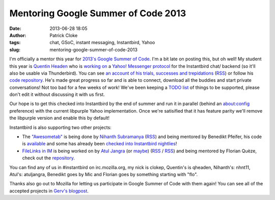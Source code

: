Mentoring Google Summer of Code 2013
####################################
:date: 2013-06-28 18:05
:author: Patrick Cloke
:tags: chat, GSoC, instant messaging, Instantbird, Yahoo
:slug: mentoring-google-summer-of-code-2013

I'm officially a mentor this year for `2013's Google Summer of Code`_.
I'm a bit late on posting this, but oh well! My student this year is
`Quentin Headen`_ who is `working on`_ a `Yahoo! Messenger protocol`_
for the Instantbird chat/ backend (so it'll also be usable via
Thunderbird). You can see `an account of his trials, successes and
trepidations`_ (`RSS`_) or follow his `code repository`_. He's made
great progress so far and is able to connect, download all the buddies
and start private conversations! Not too bad for a few weeks of work!
We've been keeping a `TODO list`_ of things to be supported, please
don't edit it without discussing it with us first.

Our hope is to get this checked into Instantbird by the end of summer
and run it in parallel (behind an about:config preference) with the
current libpurple Yahoo implementation. Once we're satisified that it
has feature parity we'll remove the libpurple version and enable this by
default!

Instantbird is also supporting two other projects:

-  The `"Awesometab"`_ is being done by `Nihanth Subramanya`_
   (`RSS <http://awesometab.blogspot.com/feeds/posts/default?alt=rss>`__)
   and being mentored by Benedikt Pfeifer, his code is `available`_ and
   some has already been `checked`_ `into`_ `Instantbird`_ `nightlies`_!
-  `FileLinks in IM`_ is being worked on by `Atul Jangra`_ (or `maybe`_)
   (`RSS <http://atuljangra.tumblr.com/rss>`__ /
   `RSS <http://gsoc-mozilla.tumblr.com/rss>`__) and being mentored by
   Florian Quèze, check out the `repository`_.

You can find any of us in #instantbird on irc.mozilla.org, my nick is
clokep, Quentin's is qheaden, Nihanth's: nhnt11, Atul's: atuljangra,
Benedikt goes by Mic and Florian goes by something starting with "flo".

Thanks also go out to Mozilla for letting us participate in Google
Summer of Code with them again! You can see all of the accepted projects
in `Gerv's blogpost`_.

.. _2013's Google Summer of Code: http://www.google-melange.com/gsoc/homepage/google/gsoc2013
.. _Quentin Headen: http://phaseshiftsoftware.com/
.. _working on: http://www.google-melange.com/gsoc/project/google/gsoc2013/qheaden/26001
.. _Yahoo! Messenger protocol: http://en.wikipedia.org/wiki/Yahoo!_Messenger_Protocol
.. _an account of his trials, successes and trepidations: http://phaseshiftsoftware.com/blog/category/gsoc-2013-logs/
.. _RSS: http://phaseshiftsoftware.com/blog/category/gsoc-2013-logs/feed/
.. _code repository: https://bitbucket.org/qheaden/instantbird-gsoc-2013
.. _TODO list: https://etherpad.mozilla.org/ELTNA6O44F
.. _"Awesometab": http://www.google-melange.com/gsoc/project/google/gsoc2013/nhnt11/7001
.. _Nihanth Subramanya: http://awesometab.blogspot.com/
.. _available: https://bitbucket.org/nhnt11/instantbird-addons
.. _checked: http://hg.instantbird.org/instantbird/rev/55009d68c4ec
.. _into: http://hg.instantbird.org/instantbird/rev/46ee5c836e48
.. _Instantbird: http://hg.instantbird.org/instantbird/rev/52401d522970
.. _nightlies: http://hg.instantbird.org/instantbird/rev/ea36babac4be
.. _FileLinks in IM: http://www.google-melange.com/gsoc/project/google/gsoc2013/atuljangra/68001
.. _Atul Jangra: http://atuljangra.tumblr.com/
.. _maybe: http://gsoc-mozilla.tumblr.com/
.. _repository: https://bitbucket.org/atuljangra/instantbird-gsoc-2013
.. _Gerv's blogpost: http://blog.gerv.net/2013/06/gsoc-2013-project-list/
